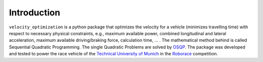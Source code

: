 Introduction
============

``velocity_optimization`` is a python package that optimizes the velocity for a vehicle (minimizes travelling time)
with respect to necessary physical constraints, e.g., maximum available power, combined longitudinal and lateral
acceleration, maximum available driving/braking force, calculation time, ... . The mathematical method behind is called
Sequential Quadratic Programming. The single Quadratic Problems are solved by `OSQP
<https://osqp.org/>`_.
The package was developed and tested to power the race vehicle of the
`Technical University of Munich <https://www.mw.tum
.de/en/ftm/main-research/vehicle-dynamics-and-control-systems/roborace-autonomous-motorsport/>`_ in the `Roborace
<https://roborace.com/>`_ competition.
